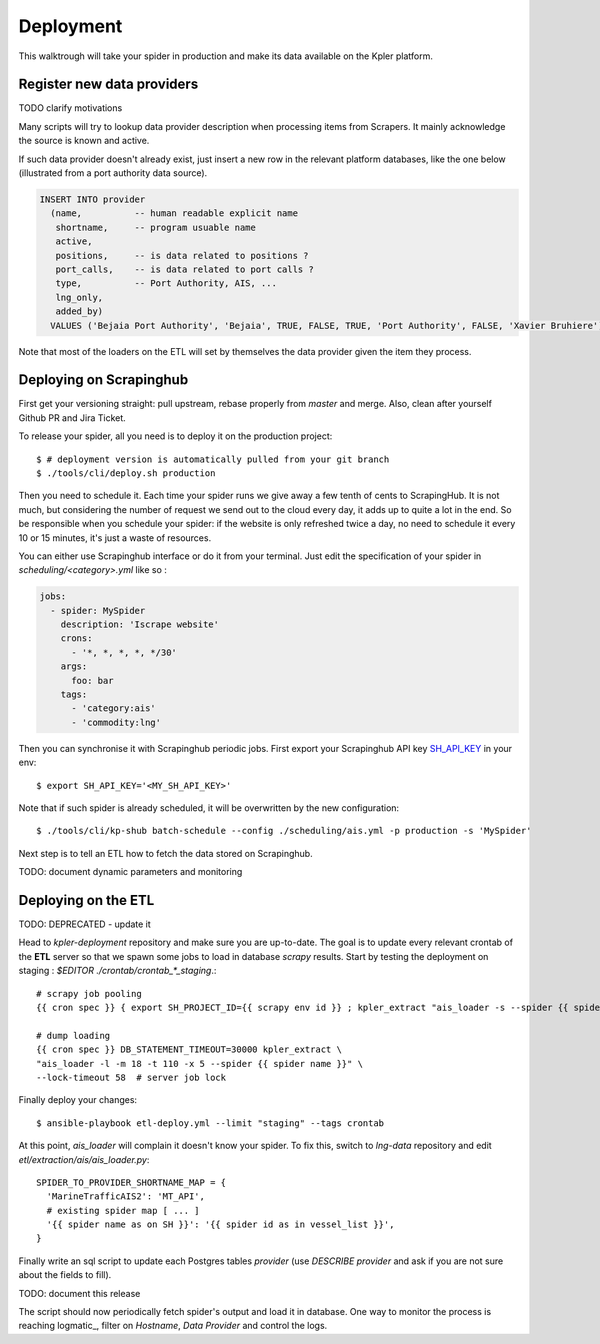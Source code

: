 ==========
Deployment
==========

This walktrough will take your spider in production and make its data available on the Kpler
platform.

Register new data providers
===========================

TODO clarify motivations

Many scripts will try to lookup data provider description when processing items
from Scrapers. It mainly acknowledge the source is known and active.

If such data provider doesn't already exist, just insert a new row in the
relevant platform databases, like the one below (illustrated from a port
authority data source).

.. code-block:: SQL

      INSERT INTO provider
        (name,          -- human readable explicit name
         shortname,     -- program usuable name
         active,
         positions,     -- is data related to positions ?
         port_calls,    -- is data related to port calls ?
         type,          -- Port Authority, AIS, ...
         lng_only,
         added_by)
        VALUES ('Bejaia Port Authority', 'Bejaia', TRUE, FALSE, TRUE, 'Port Authority', FALSE, 'Xavier Bruhiere')


Note that most of the loaders on the ETL will set by themselves the data provider given the item they process.


Deploying on Scrapinghub
========================

First get your versioning straight: pull upstream, rebase properly from
`master` and merge. Also, clean after yourself Github PR and Jira Ticket.

To release your spider, all you need is to deploy it on the production
project::

    $ # deployment version is automatically pulled from your git branch
    $ ./tools/cli/deploy.sh production

Then you need to schedule it. Each time your spider runs we give away a
few tenth of cents to ScrapingHub. It is not much, but considering the
number of request we send out to the cloud every day, it adds up to
quite a lot in the end. So be responsible when you schedule your
spider: if the website is only refreshed twice a day, no need to schedule
it every 10 or 15 minutes, it's just a waste of resources.

You can either use Scrapinghub interface or do it from your terminal. Just edit
the specification of your spider in `scheduling/<category>.yml` like so :

.. code-block:: yaml

        jobs:
          - spider: MySpider
            description: 'Iscrape website'
            crons:
              - '*, *, *, *, */30'
            args:
              foo: bar
            tags:
              - 'category:ais'
              - 'commodity:lng'

Then you can synchronise it with Scrapinghub periodic jobs. First export
your Scrapinghub API key SH_API_KEY_ in your env::

    $ export SH_API_KEY='<MY_SH_API_KEY>'

Note that if such spider is already scheduled, it will be
overwritten by the new configuration::

    $ ./tools/cli/kp-shub batch-schedule --config ./scheduling/ais.yml -p production -s 'MySpider'

Next step is to tell an ETL how to fetch the data stored on Scrapinghub.

TODO: document dynamic parameters and monitoring


Deploying on the ETL
====================

TODO: DEPRECATED - update it

Head to `kpler-deployment` repository and make sure you are up-to-date.
The goal is to update every relevant crontab of the **ETL** server so that we
spawn some jobs to load in database `scrapy` results.
Start by testing the deployment on staging : `$EDITOR ./crontab/crontab_*_staging`.::

    # scrapy job pooling
    {{ cron spec }} { export SH_PROJECT_ID={{ scrapy env id }} ; kpler_extract "ais_loader -s --spider {{ spider name }}" --no-lock ; }

    # dump loading
    {{ cron spec }} DB_STATEMENT_TIMEOUT=30000 kpler_extract \
    "ais_loader -l -m 18 -t 110 -x 5 --spider {{ spider name }}" \
    --lock-timeout 58  # server job lock

Finally deploy your changes::

    $ ansible-playbook etl-deploy.yml --limit "staging" --tags crontab

At this point, `ais_loader` will complain it doesn't know your spider. To fix
this, switch to `lng-data` repository and edit
`etl/extraction/ais/ais_loader.py`::

    SPIDER_TO_PROVIDER_SHORTNAME_MAP = {
      'MarineTrafficAIS2': 'MT_API',
      # existing spider map [ ... ]
      '{{ spider name as on SH }}': '{{ spider id as in vessel_list }}',
    }

Finally write an sql script to update each Postgres tables `provider` (use
`DESCRIBE provider` and ask if you are not sure about the fields to fill).

TODO: document this release

The script should now periodically fetch spider's output and load it in
database. One way to monitor the process is reaching
logmatic_, filter on `Hostname`, `Data Provider` and
control the logs.

.. _SH_API_KEY: https://app.scrapinghub.com/account/apikey
